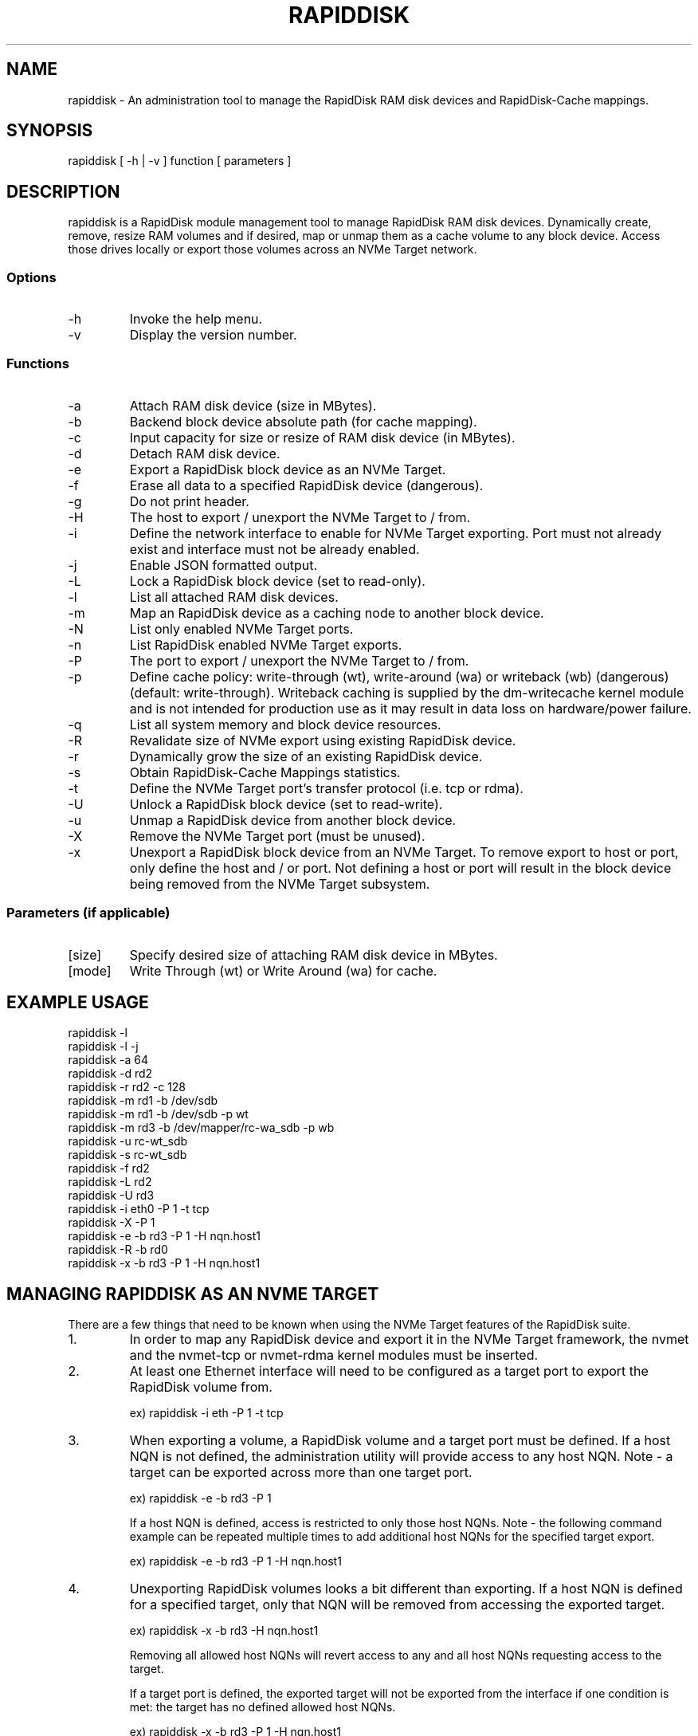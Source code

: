 .TH RAPIDDISK 1 "Oct 16 2010" "Linux" "GENERAL COMMANDS"
.SH NAME
rapiddisk \- An administration tool to manage the RapidDisk RAM disk devices and RapidDisk-Cache mappings.
.SH SYNOPSIS
rapiddisk [ -h | -v ] function [ parameters ]
.SH DESCRIPTION
rapiddisk is a RapidDisk module management tool to manage RapidDisk RAM disk devices. Dynamically create, remove, resize RAM volumes and if desired, map or unmap them as a cache volume to any block device. Access those drives locally or export those volumes across an NVMe Target network.
.SS Options
.TP
-h
Invoke the help menu.
.TP
-v
Display the version number.
.SS Functions
.TP
-a
Attach RAM disk device (size in MBytes).
.TP
-b
Backend block device absolute path (for cache mapping).
.TP
-c
Input capacity for size or resize of RAM disk device (in MBytes).
.TP
-d
Detach RAM disk device.
.TP
-e
Export a RapidDisk block device as an NVMe Target.
.TP
-f
Erase all data to a specified RapidDisk device (dangerous).
.TP
-g
Do not print header.
.TP
-H
The host to export / unexport the NVMe Target to / from.
.TP
-i
Define the network interface to enable for NVMe Target exporting. Port must not already exist and interface must not be already enabled.
.TP
-j
Enable JSON formatted output.
.TP
-L
Lock a RapidDisk block device (set to read-only).
.TP
-l
List all attached RAM disk devices.
.TP
-m
Map an RapidDisk device as a caching node to another block device.
.TP
-N
List only enabled NVMe Target ports.
.TP
-n
List RapidDisk enabled NVMe Target exports.
.TP
-P
The port to export / unexport the NVMe Target to / from.
.TP
-p
Define cache policy: write-through (wt), write-around (wa) or writeback (wb) (dangerous) (default: write-through).
Writeback caching is supplied by the dm-writecache kernel module and is not intended for production use as it may result in data loss on hardware/power failure.
.TP
-q
List all system memory and block device resources.
.TP
-R
Revalidate size of NVMe export using existing RapidDisk device.
.TP
-r
Dynamically grow the size of an existing RapidDisk device.
.TP
-s
Obtain RapidDisk-Cache Mappings statistics.
.TP
-t
Define the NVMe Target port's transfer protocol (i.e. tcp or rdma).
.TP
-U
Unlock a RapidDisk block device (set to read-write).
.TP
-u
Unmap a RapidDisk device from another block device.
.TP
-X
Remove the NVMe Target port (must be unused).
.TP
-x
Unexport a RapidDisk block device from an NVMe Target. To remove export to host or port, only define the host and / or port. Not defining a host or port will result in the block device being removed from the NVMe Target subsystem.
.SS Parameters (if applicable)
.TP
[size]
Specify desired size of attaching RAM disk device in MBytes.
.TP
[mode]
Write Through (wt) or Write Around (wa) for cache.
.SH EXAMPLE USAGE
.TP
rapiddisk -l
.TP
rapiddisk -l -j
.TP
rapiddisk -a 64
.TP
rapiddisk -d rd2
.TP
rapiddisk -r rd2 -c 128
.TP
rapiddisk -m rd1 -b /dev/sdb
.TP
rapiddisk -m rd1 -b /dev/sdb -p wt
.TP
rapiddisk -m rd3 -b /dev/mapper/rc-wa_sdb -p wb
.TP
rapiddisk -u rc-wt_sdb
.TP
rapiddisk -s rc-wt_sdb
.TP
rapiddisk -f rd2
.TP
rapiddisk -L rd2
.TP
rapiddisk -U rd3
.TP
rapiddisk -i eth0 -P 1 -t tcp
.TP
rapiddisk -X -P 1
.TP
rapiddisk -e -b rd3 -P 1 -H nqn.host1
.TP
rapiddisk -R -b rd0
.TP
rapiddisk -x -b rd3 -P 1 -H nqn.host1
.SH MANAGING RAPIDDISK AS AN NVME TARGET 
There are a few things that need to be known when using the NVMe Target features of the RapidDisk suite.
.TP
1.
In order to map any RapidDisk device and export it in the NVMe Target framework, the nvmet and the nvmet-tcp or nvmet-rdma kernel modules must be inserted.
.TP
2.
At least one Ethernet interface will need to be configured as a target port to export the RapidDisk volume from.
.RS
.P
ex) rapiddisk -i eth -P 1 -t tcp
.RE
.TP
3.
When exporting a volume, a RapidDisk volume and a target port must be defined. If a host NQN is not defined, the administration utility will provide access to any host NQN. Note - a target can be exported across more than one target port.
.RS
.P
ex) rapiddisk -e -b rd3 -P 1
.P
If a host NQN is defined, access is restricted to only those host NQNs. Note - the following command example can be repeated multiple times to add additional host NQNs for the specified target export.
.P
ex) rapiddisk -e -b rd3 -P 1 -H nqn.host1
.RE
.TP
4.
Unexporting RapidDisk volumes looks a bit different than exporting. If a host NQN is defined for a specified target, only that NQN will be removed from accessing the exported target.
.RS
.P
ex) rapiddisk -x -b rd3 -H nqn.host1
.P
Removing all allowed host NQNs will revert access to any and all host NQNs requesting access to the target.
.P
If a target port is defined, the exported target will not be exported from the interface if one condition is met: the target has no defined allowed host NQNs.
.P
ex) rapiddisk -x -b rd3 -P 1 -H nqn.host1
.P
ex) rapiddisk -x -b rd3 -P 1
.P
And if there are no defined allowed host NQNs and the target is not being exported across any target ports, the entire target is removed from the subsystem.
.RE
.SH EXIT STATUS
rapiddisk returns a zero exit status if no error occurs during operation. A non-zero value is returned on error.
.SH AUTHORS
Original version: Petros Koutoupis (petros@petroskoutoupis.com)
.SH SEE ALSO
View the RapidDisk project page: http://www.rapiddisk.org
